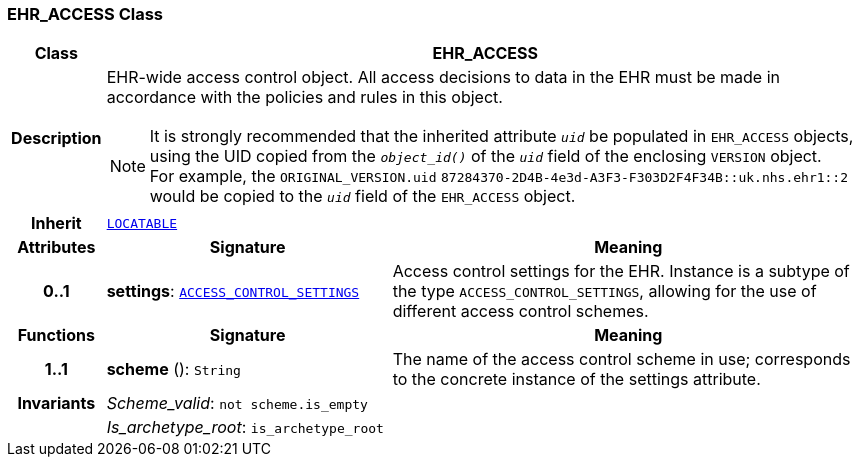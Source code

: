=== EHR_ACCESS Class

[cols="^1,3,5"]
|===
h|*Class*
2+^h|*EHR_ACCESS*

h|*Description*
2+a|EHR-wide access control object. All access decisions to data in the EHR must be made in accordance with the policies and rules in this object.

NOTE: It is strongly recommended that the inherited attribute `_uid_` be populated in `EHR_ACCESS` objects, using the UID copied from the `_object_id()_` of the `_uid_` field of the enclosing `VERSION` object. +
For example, the `ORIGINAL_VERSION.uid` `87284370-2D4B-4e3d-A3F3-F303D2F4F34B::uk.nhs.ehr1::2` would be copied to the `_uid_` field of the `EHR_ACCESS` object.

h|*Inherit*
2+|`link:/releases/GCM/{gcm_release}/common.html#_locatable_class[LOCATABLE^]`

h|*Attributes*
^h|*Signature*
^h|*Meaning*

h|*0..1*
|*settings*: `<<_access_control_settings_class,ACCESS_CONTROL_SETTINGS>>`
a|Access control settings for the EHR. Instance is a subtype of the type `ACCESS_CONTROL_SETTINGS`, allowing for the use of different access control schemes.
h|*Functions*
^h|*Signature*
^h|*Meaning*

h|*1..1*
|*scheme* (): `String`
a|The name of the access control scheme in use; corresponds to the concrete instance of the settings attribute.

h|*Invariants*
2+a|__Scheme_valid__: `not scheme.is_empty`

h|
2+a|__Is_archetype_root__: `is_archetype_root`
|===
